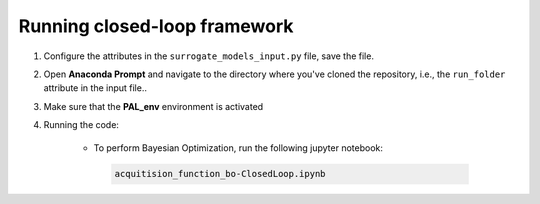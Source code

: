 ================
Running closed-loop framework
================

1. Configure the attributes in the ``surrogate_models_input.py`` file, save the file.
2. Open **Anaconda Prompt** and navigate to the directory where you've cloned the repository, i.e., the ``run_folder`` attribute in the input file..
3. Make sure that the **PAL_env** environment is activated
4. Running the code:

    - To perform Bayesian Optimization, run the following jupyter notebook:
 
     .. code-block:: bash
	
      acquitision_function_bo-ClosedLoop.ipynb


